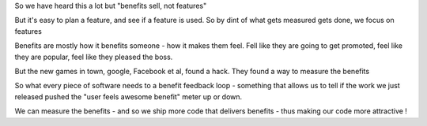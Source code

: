 So we have heard this a lot but "benefits sell, not features"

But it's easy to plan a feature, and see if a feature is used. So by dint of what gets measured gets done, we focus on features


Benefits are mostly how it benefits someone - how it makes them feel. Fell like they are going to get promoted, feel like they are popular, feel like they pleased the boss.

But the new games in town, google, Facebook et al, found a hack. They found a way to measure the benefits


So what every piece of software needs to a benefit feedback loop - something that allows us to tell if the work we just released pushed the "user feels awesome benefit" meter up or down.

We can measure the benefits - and so we ship more code that delivers benefits - thus making our code more attractive ! 
